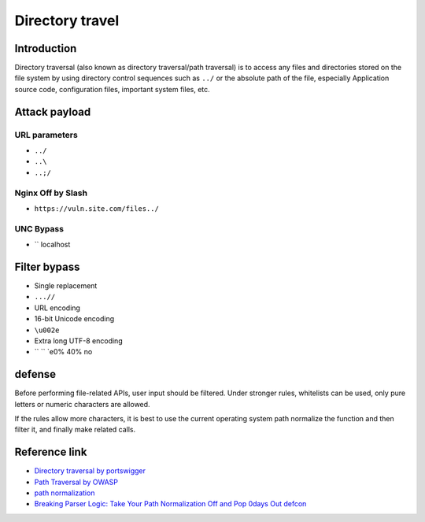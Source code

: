 Directory travel
========================================

Introduction
----------------------------------------
Directory traversal (also known as directory traversal/path traversal) is to access any files and directories stored on the file system by using directory control sequences such as ``../`` or the absolute path of the file, especially Application source code, configuration files, important system files, etc.

Attack payload
----------------------------------------

URL parameters
~~~~~~~~~~~~~~~~~~~~~~~~~~~~~~~~~~~~~~~~
- ``../``
- ``..\``
- ``..;/``

Nginx Off by Slash
~~~~~~~~~~~~~~~~~~~~~~~~~~~~~~~~~~~~~~~~
- ``https://vuln.site.com/files../``

UNC Bypass
~~~~~~~~~~~~~~~~~~~~~~~~~~~~~~~~~~~~~~~~
- `` \ localhost

Filter bypass
----------------------------------------
- Single replacement
- ``...//``
- URL encoding
- 16-bit Unicode encoding
- ``\u002e``
- Extra long UTF-8 encoding
- `` `` `e0% 40% no

defense
----------------------------------------
Before performing file-related APIs, user input should be filtered. Under stronger rules, whitelists can be used, only pure letters or numeric characters are allowed.

If the rules allow more characters, it is best to use the current operating system path normalize the function and then filter it, and finally make related calls.

Reference link
----------------------------------------
- `Directory traversal by portswigger <https://portswigger.net/web-security/file-path-traversal>`_
- `Path Traversal by OWASP <https://www.owasp.org/index.php/Path_Traversal>`_
- `path normalization <https://blogs.msdn.microsoft.com/jeremykuhne/2016/04/21/path-normalization/>`_
- `Breaking Parser Logic: Take Your Path Normalization Off and Pop 0days Out defcon <https://i.blackhat.com/us-18/Wed-August-8/us-18-Orange-Tsai-Breaking-Parser-Logic-Take-Your-Path-Normalization-Off-And-Pop-0days-Out-2.pdf>`_
